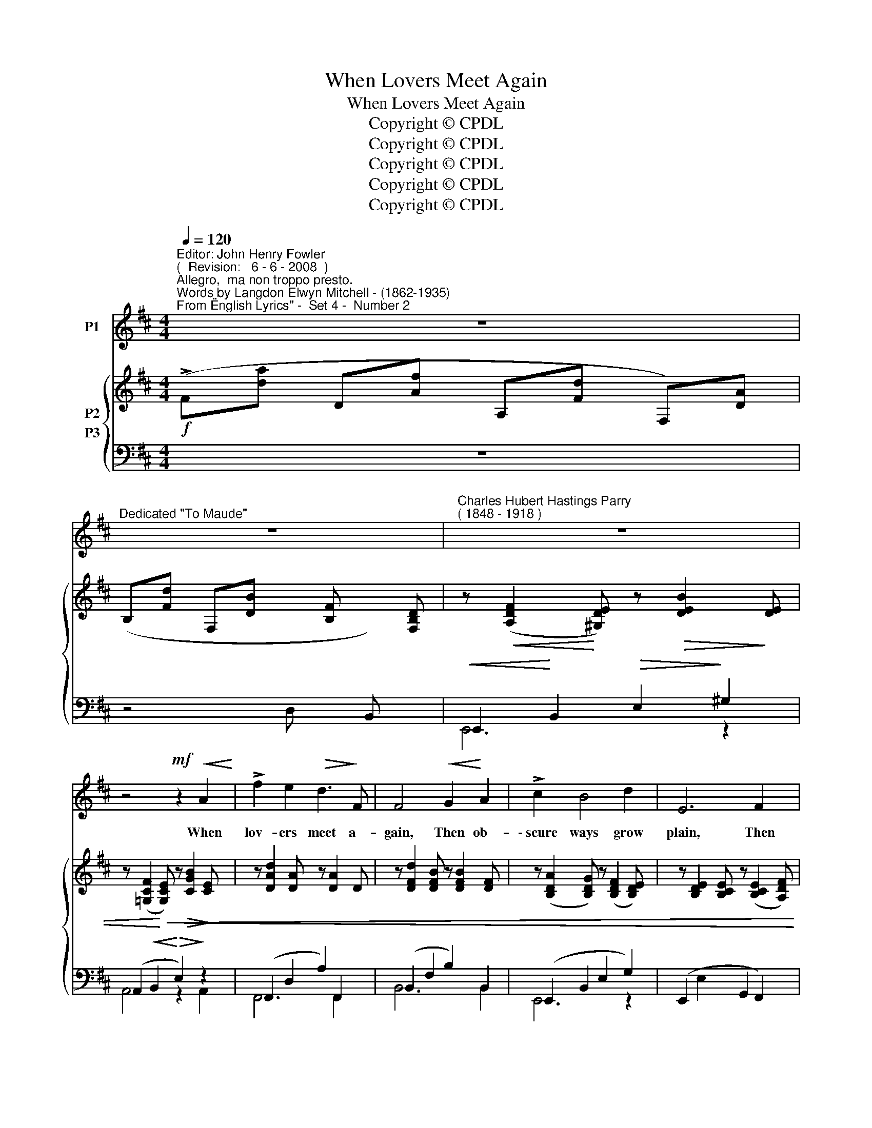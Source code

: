 X:1
T:When Lovers Meet Again
T:When Lovers Meet Again
T:Copyright © CPDL
T:Copyright © CPDL
T:Copyright © CPDL
T:Copyright © CPDL
T:Copyright © CPDL
Z:Copyright © CPDL
%%score 1 { ( 2 3 ) ( 4 5 ) }
L:1/8
Q:1/4=120
M:4/4
K:D
V:1 treble nm="P1"
V:2 treble nm="P2"
V:3 treble 
V:4 bass nm="P3"
V:5 bass 
V:1
"^Editor: John Henry Fowler""^(  Revision:   6 - 6 - 2008  )""^Allegro,  ma non troppo presto.""^Words by Langdon Elwyn Mitchell - (1862-1935)""^From \"English Lyrics\" -  Set 4 -  Number 2" z8 | %1
w: |
"^Dedicated \"To Maude\"" z8 |"^Charles Hubert Hastings Parry""^( 1848 - 1918 )" z8 | %3
w: ||
 z4!mf! z2!<(! A2!<)! | !>!f2 e2!>(! d3!>)! F | F4!<(! G2!<)! A2 | !>!c2 B4 d2 | E6 F2 | %8
w: When|lov- ers meet a-|gain, Then ob-|\-~scure ways grow|plain, Then|
 A2 G2 G2 B2 | e4!<(! d3 e!<)! | f4 d2 B2 | A6!p!!<)!!<(! A2 | =c3 c B2 F2 | %13
w: crook- ed path are|straight and the|rough pla- ces|smooth, Then|wea- ri- ness and|
"^cresc."!<(! A6!<)! G2 | e3 d d2 A2 | =c6 B2 | A2 G2 B3 d | d6 z2 | B4 A2 G2 | d3 e d2 G2 | %20
w: weight Have|wings as wide as|love. For|night is as the|day;|Love smiles love's|tears a- way And|
 G2 F2 F2 A2 | f6 B2 |"^rit." (d2!<(! c2) B2 d2!<)! | g2!>(! f2 c3!>)! e | d8 | z8 | z8 | %27
w: all hard paths are|smooth, When|lov- * ers, when|lov- ers meet a-|gain.|||
 z4!p! z2!<(! A2 | f2!<)! e2!>(! d3!>)! F | (F4 G2) A2 | c2 B2 B2 d2 | E4 z2 F2 | A3 G G2 B2 | %33
w: When|lov- ers kiss a-|gain _ The|dry bough blos- soms|then; Then|rolls a- way the|
 e4!<(! c4!<)! |!>(! f3 f!>)! d2 B2 | A6 z2 |!mf! =c4!<(! B2 F2!<)! | A3!<(! G!<)!"^cresc." B4 | %38
w: stone; Earth's|bit- ter- ness is|balm;|Light through the|night is blown;|
 e4 d3 A | =c3 B d2 BA | A2 G2 G3 B | d6 A2 | B4 A2!<)!!<(! G2 | !>!d2 B2 A3 G | G2 F4 A2 | f6 B2 | %46
w: Peace rocks the|world in calm; And the|ebb- ing tide is|full: For|two souls are|one soul, And ob-|\-~scure ways grow|plain, When|
"^rit." (d2!<(! c2) B2 d2!<)! | g8- | g2 f2 c3 e | d8- | d4 z4 | z8 |] %52
w: lov~\-- * \-~ers, when|lov-|* ers meet a-|gain.|_||
V:2
!f! (!>!F[da] D[Af] A,[Fd] F,)[DA] | (B,[Fd] F,[DB] x [B,F] x) [F,B,D] | %2
 z!<(! ([A,DF]2!<)! [^G,DE]) z!>(! [DEB]2!>)! [DE] | %3
 z ([=G,CF]2!<)!!<(! [G,CE]) z!>(! [CGB]2!>)! [CE] | z [DAd]2 [DA] z [DA]2 D | %5
 z [DFd]2 [DFB] z [DFB]2 [DF] | z ([B,DA]2 [B,DG]) z ([B,DF]2 [B,DE]) | %7
 z [B,DE]2 [B,CE] z ([B,CE]2 [A,DF]) | z [G,DG] z [G,CG] z [G,CG] z [G,B,G] | %9
 z [^A,EG] z [A,EG] z [B,EG] z [B,EG] | z [CEF] z [CEF] z [D^G] z [DEG] | %11
 z [EA] z [C=G] z [A,CF] z [A,CE] | z [A,=CE]2 [CEG] z [A,B,^D]2 [A,B,D] | %13
!<(! z [A,B,^D]2 [A,B,E] z [A,B,F]2!<)! [G,B,G] | z [EA=c] z [DAc] z [DAc] z [=CD] | %15
 z [=CD]2 [CDE] z [CDF]2 [DG] | z D z [DG] z [DGB] z [DGd] | z [DGd]2 [DF] z [DF] z [DFA] | %18
 z [DB]2 [B,D] z [DF]2 [DG] | z [DEGd] z [DE] z [EF] z [EFd] | z [A,DG]2 [A,DF]2 [A,CF]2 [A,CE] | %21
 z [CEF] z [EFe] z [DFd] z [E^G] | ([DFA]4 [D=G]2 [DF]2) | ([B,CG]2 [A,CF]2 [G,CE]2) z2 | %24
"^a tempo"!f! (!>!F[da] D[Af] A,[Fd] F,[DA]) | (!>!D[Bf] B,[Fd] x [Fd] x) [DA] | %26
 z ([A,DF]2 [^G,DE]) z ([DEB]2 [DE]) | z ([=G,CF]2 [G,CE]) z ([CGB]2 [CE]) | %28
 z [DAd]2 [DA] z [DA]2 D | z [DFd]2 [DFB] z [DFB] z [DF] | z [B,CF] z [B,DG] z [A,CG] z [B,DE] | %31
 z [B,DE] z [B,CE] z [B,CE] z [A,DF] | z [G,DG] z [G,CG] z [G,CG] z [G,B,G] | %33
 z [^A,EG] z [A,EG] z [B,EG] z [B,EG] | z [CEF] z [CEF] z [DF] z [DF^G] | %35
 z ([EA]2 [B,=G]) z ([A,CF]2 [A,CE]) | z [A,=CE]2 [A,CE] z [A,B,^D]2 [A,B,D] | %37
!<(! z [A,B,^D] z [G,B,E] z [B,EF]!<)! z [B,EG] | z [EA=c]2 [EAc] z [DAc] z [A,=CD] | %39
 z [G,=CD] z [G,B,E] z [B,DF] z [B,DG] | z E2 [DG] z [DG]2 [DGB] | z [DF]2 [DFA] z [DFA]2 [DFd] | %42
 z [B,D]2 [B,DG] z [DGA]2 [DGB] | z [DGd]2 [B,DE] z [DFA]2 [B,DG] | z [DG]2 [DF] z [A,CF]2 [A,CE] | %45
 z [^A,EF] z [EFe] z [DFd] z [DF^G] | ([DFA]4 [D=G]2) [DFd]2 | %47
 ([GBg]2 [Ff]2!<(! [EBe]2!<)! [DBd]2) | ([DGd]4 [Cc]2)!f! A2 | %49
"^a tempo" (!>!F[da] D[Af] A,[Fd] F,)[DA] | z [D^FG] z [DFA] z [DFB] z [E,=G,C] | %51
 ([G,CE]2 [F,D]2) !fermata![DFd]4 |] %52
V:3
 x8 | x8 | x8 | x8 | x8 | x8 | x8 | x8 | x8 | x8 | x8 | x8 | x8 | x8 | x8 | x8 | x8 | x8 | x8 | %19
 x8 | x8 | x8 | x8 | x8 | F2 D2 A,2 F,2 | D2 B,2 x4 | x8 | x8 | x8 | x8 | x8 | x8 | x8 | x8 | x8 | %35
 x8 | x8 | x8 | x8 | x8 | x8 | x8 | x8 | x8 | x8 | x8 | x8 | x8 | x8 | F2 D2 A,2 F,2 | x8 | x8 |] %52
V:4
 z8 | z4 D, x B,, x |!<(! E,,2!<)! B,,2!>(! E,2!>)! ^G,2 | (A,,2!<(! B,,2!<)!!>(! E,2)!>)! z2 | %4
 (F,,2 D,2 A,2) F,,2 | (B,,2 F,2 B,2) B,,2 | (E,,2 B,,2 E,2 G,2) | (E,,2 E,2 G,,2 F,,2) | %8
 (E,,2 B,,2) (D,,2 E,2) | (C,,2 C,2) (B,,2 B,2) | (^A,,2 F,2) (B,,2 ^G,2) | %11
 (C,2!>(! E,2) (A,,2!>)! G,,2) | (F,,2 =C,2) (C,,2 B,,2) |"^cresc."!<(! (E,,2 B,,2 E,2!<)! x2) | %14
 (F,,2 D,2 A,2 D,2) | (E,,2 D,2 A,2 B,2) | (B,,2 G,2 D2 G,2) | (A,,2 F,2 A,2 A,,2) | %18
 (G,,2 D,2 A,2 B,2) | (E,,2 B,,2 E,2 G,2) | (A,,2 F,2) (G,,2 E,2) | (F,,2 ^A,2) ([B,,B,]2 D2) | %22
"^rit." (A,4 B,2 A,2) | [A,,,A,,]6 A,2 | z8 | x4 F, x D, x | (E,,2 B,,2 C,2 ^G,2) | %27
 (A,,2 E,2 A,2 F,,2) | (F,,2 D,2 A,2 F,,2) | (B,,2 F,2 B,2) B,,2 | (E,,2 B,,2 E,2 G,2) | %31
 (G,,2 E,2) (G,,2 F,,2) | (C,,2 E,2) (D,,2 D,2) | (E,,2 C,2) (B,,2 B,2) | %34
 (^A,,2!>(! F,2) (B,,2!>)! ^G,2) | (C,2 E,2) (A,,2 G,,2) | (F,,2 =C,2) (B,,,2 B,,2) | %37
!<(! (D,,2 B,,2"^cresc." E,2!<)! E,,2) | (F,,2 D,2 A,2) F,,2 | (G,,2 D,2 B,2) G,,2 | %40
 (B,,2 G,2 D2 G,2) | (A,,2 F,2 A,2) z2 | (G,,2 D,2 G,2) z2 | (E,,2 B,,2 E,2 G,2) | %44
 (A,,2 A,2) (G,,2 E,2) | F,,2 F,2- F,2 ^G,2 |"^rit." (A,4 B,2) A,2 | B,6 B,2 | (B,4 A,2) A,2 | z8 | %50
 (B,2 A,2 ^G,2) [A,,,A,,]2 | [D,,,D,,]4 !fermata![D,A,]4 |] %52
V:5
 x8 | x8 | E,,6 z2 | A,,4 z2 A,,2 | F,,6 F,,2 | B,,6 B,,2 | E,,6 z2 | x8 | E,,4 D,,4 | C,,4 B,,4 | %10
 ^A,,4 B,,4 | C,4 x4 | x8 | E,,6 E,,2 | F,,6 D,2 | E,,4 z4 | B,,4 z4 | A,,6 A,,2 | G,,4 z4 | %19
 E,,4 z4 | A,,4 G,,4 | F,,4 x4 | A,,8 | x8 | x8 | x4 F,2 D,2 | E,,4 z4 | A,,6 F,,2 | F,,6 F,,2 | %29
 B,,6 B,,2 | E,,4 z4 | G,,4 x4 | C,,4 D,,4 | E,,4 B,,4 | ^A,,4 B,,4 | C,4 z4 | F,,4 B,,,4 | %37
 E,,6 E,,2 | F,,6 F,,2 | G,,6 G,,2 | B,,4 z4 | A,,6 A,,2 | G,,6 G,,2 | E,,4 z4 | A,,4 G,,4 | %45
 F,,4 B,,4 | A,,8 | (E,2!<(! F,2 G,2!<)! B,2) | [A,,E,]6 A,2 | x8 | x8 | x8 |] %52

